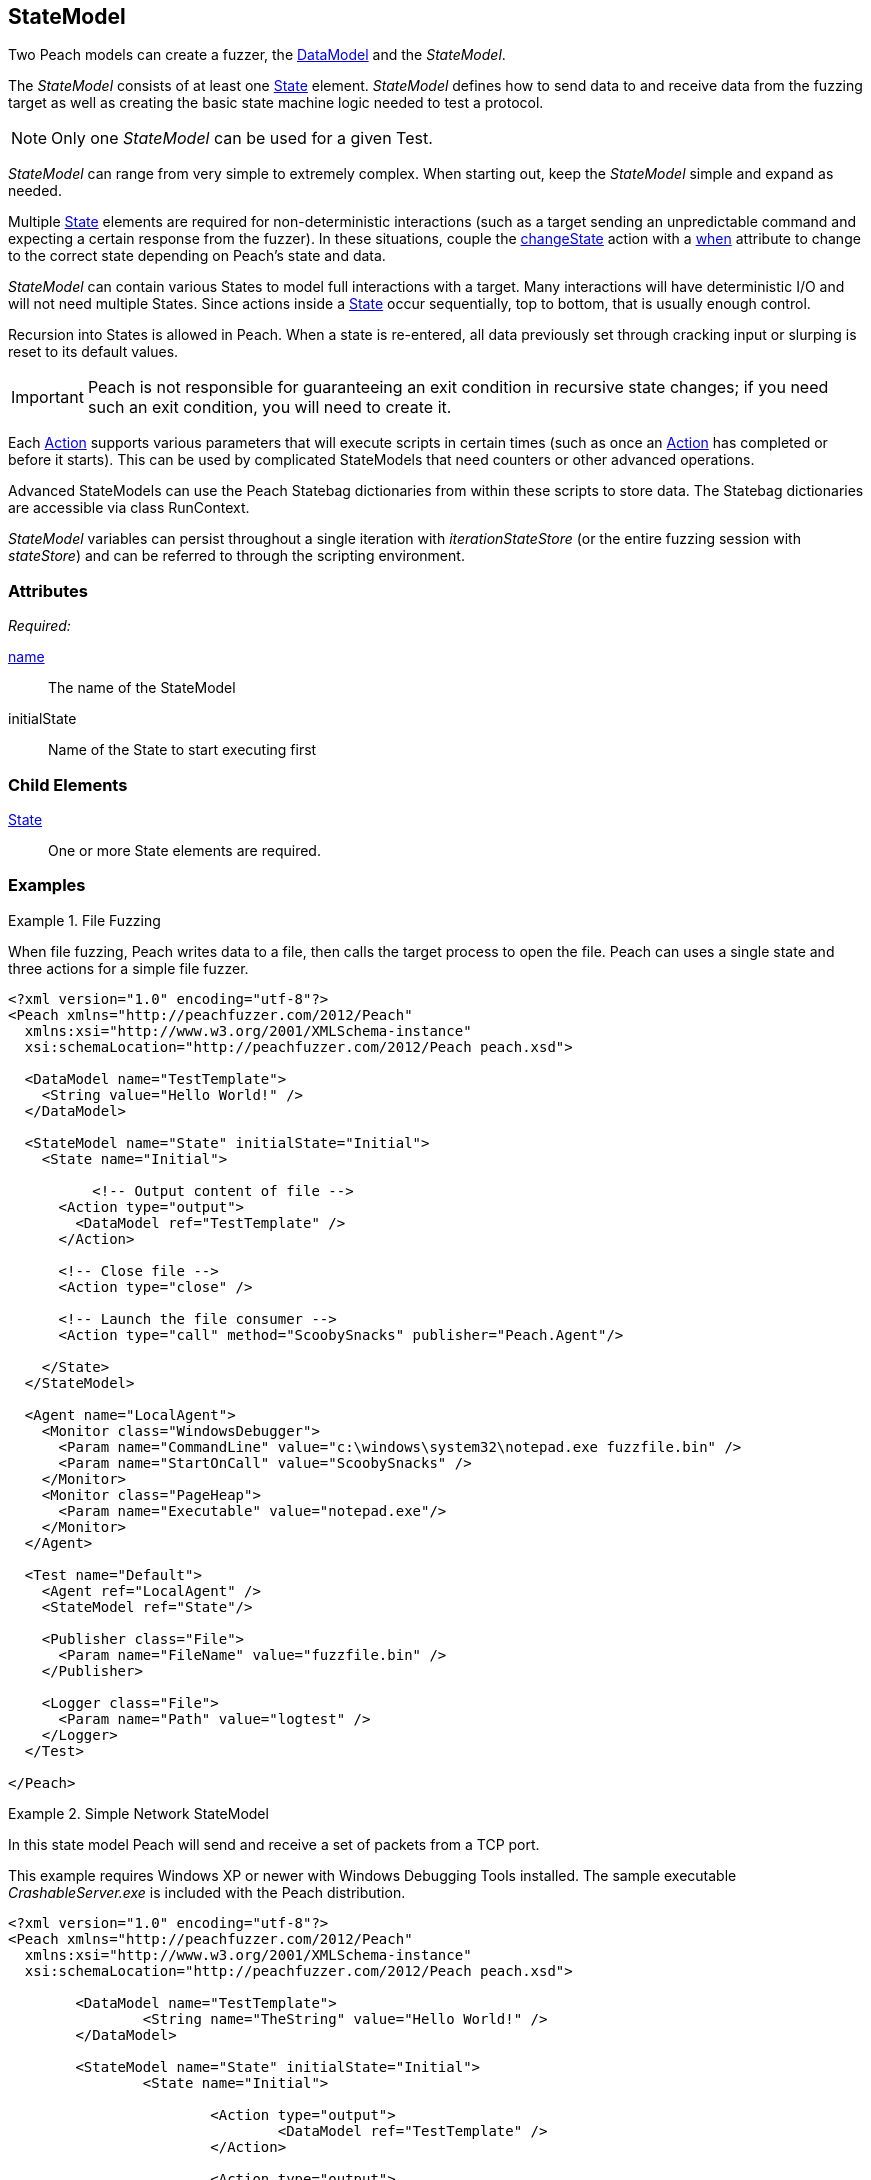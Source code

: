 [[StateModel]]
== StateModel

// 01/30/2014: Seth & Mike: Outlined
//  * Attributes
//  * Child-elements
//  * When to use multiple states vs. multiple actions in single state
//  * reentry states
//   * Issue: Every time you re-enter data models are reset (loss of slurps)
//   * Issue: Some exit condition required so we do not infinite loop
//  * Scripting
//   * state bag
//  * Examples:
//   * Single state
//   * Multiple states
//   * State bag w/scripting

// 2/18/2014: Mick
//  expanded description for multiple states
//  talked about reentry
//  added example for multiple states
//  added example with statebag

// 03/04/2014: Mike: Ready for tech review

Two Peach models can create a fuzzer, the xref:DataModel[DataModel] and the _StateModel_.

The _StateModel_ consists of at least one xref:State[State] element. _StateModel_ defines how to send data to and receive data from the fuzzing target as well as creating the basic state machine logic needed to test a protocol.

NOTE: Only one _StateModel_ can be used for a given Test.

_StateModel_ can range from very simple to extremely complex.
When starting out, keep the _StateModel_ simple and expand as needed.

Multiple xref:State[State] elements are required for non-deterministic interactions (such as a target sending an unpredictable command and expecting a certain response from the fuzzer). 
In these situations, couple the xref:Action_changeState[changeState] action with a xref:Action_when[when] attribute to change to the correct state depending on Peach's state and data.

_StateModel_ can contain various States to model full interactions with a target.
Many interactions will have deterministic I/O and will not need multiple States.
Since actions inside a xref:State[State] occur sequentially, top to bottom, that is usually enough control.

Recursion into States is allowed in Peach.
When a state is re-entered, all data previously set through cracking input or slurping is reset to its default values.

IMPORTANT: Peach is not responsible for guaranteeing an exit condition in recursive state changes; if you need such an exit condition, you will need to create it.

Each xref:Action[Action] supports various parameters that will execute scripts in certain times (such as once an xref:Action[Action] has completed or before it starts).
This can be used by complicated StateModels that need counters or other advanced operations.  

Advanced StateModels can use the Peach Statebag dictionaries from within these scripts to store data. The Statebag dictionaries are accessible via class RunContext.

_StateModel_ variables can persist throughout a single iteration with _iterationStateStore_ (or the entire fuzzing session with _stateStore_) and can be referred to through the scripting environment. 

=== Attributes

_Required:_

xref:name[name]:: The name of the StateModel
initialState:: Name of the State to start executing first

=== Child Elements

xref:State[State]:: One or more State elements are required.

=== Examples

//   TODO Current examples I think may be duplicated from another section. Probably should be removed and replaced with ones listed in the top comments.

.File Fuzzing
==========================
When file fuzzing, Peach writes data to a file, then calls the target process to open the file.
Peach can uses a single state and three actions for a simple file fuzzer.

[source,xml]
----
<?xml version="1.0" encoding="utf-8"?>
<Peach xmlns="http://peachfuzzer.com/2012/Peach"
  xmlns:xsi="http://www.w3.org/2001/XMLSchema-instance"
  xsi:schemaLocation="http://peachfuzzer.com/2012/Peach peach.xsd">
  
  <DataModel name="TestTemplate">
    <String value="Hello World!" />
  </DataModel>
  
  <StateModel name="State" initialState="Initial">
    <State name="Initial">
      
	  <!-- Output content of file -->
      <Action type="output">
        <DataModel ref="TestTemplate" />
      </Action>
      
      <!-- Close file -->
      <Action type="close" />
      
      <!-- Launch the file consumer -->
      <Action type="call" method="ScoobySnacks" publisher="Peach.Agent"/>
      
    </State>
  </StateModel>
  
  <Agent name="LocalAgent">
    <Monitor class="WindowsDebugger">
      <Param name="CommandLine" value="c:\windows\system32\notepad.exe fuzzfile.bin" />
      <Param name="StartOnCall" value="ScoobySnacks" />
    </Monitor>
    <Monitor class="PageHeap">
      <Param name="Executable" value="notepad.exe"/>
    </Monitor>
  </Agent>
  
  <Test name="Default">
    <Agent ref="LocalAgent" />
    <StateModel ref="State"/>
    
    <Publisher class="File">
      <Param name="FileName" value="fuzzfile.bin" />
    </Publisher>

    <Logger class="File">
      <Param name="Path" value="logtest" />
    </Logger>
  </Test>
  
</Peach>
----
==========================

.Simple Network StateModel
==========================
In this state model Peach will send and receive a set of packets from a TCP port.

This example requires Windows XP or newer with Windows Debugging Tools installed.
The sample executable _CrashableServer.exe_ is included with the Peach distribution.

[source,xml]
----
<?xml version="1.0" encoding="utf-8"?>
<Peach xmlns="http://peachfuzzer.com/2012/Peach"
  xmlns:xsi="http://www.w3.org/2001/XMLSchema-instance"
  xsi:schemaLocation="http://peachfuzzer.com/2012/Peach peach.xsd">

	<DataModel name="TestTemplate">
		<String name="TheString" value="Hello World!" />
	</DataModel>

	<StateModel name="State" initialState="Initial">
		<State name="Initial">
			
			<Action type="output">
				<DataModel ref="TestTemplate" />
			</Action>
			
			<Action type="output">
				<DataModel ref="TestTemplate" />
			</Action>
			
		</State>
	</StateModel>

	<Agent name="LocalAgent">
		<Monitor class="WindowsDebugger">
			<Param name="CommandLine" value="CrashableServer.exe 127.0.0.1 4244" />
			<!--<Param name="WinDbgPath" value="C:\Program Files (x86)\Debugging Tools for Windows (x86)" />-->
		</Monitor>
 		<Monitor class="PageHeap">
			<Param name="Executable" value="CrashableServer.exe"/>
			<!--<Param name="WinDbgPath" value="C:\Program Files (x86)\Debugging Tools for Windows (x86)" />-->
		</Monitor>
		<Monitor class="Pcap">
			<Param name="Device" value="Local Area Connection"/>
		</Monitor>
	</Agent>

	<Test name="Default">
		<Agent ref="LocalAgent" />

		<StateModel ref="State"/>
		<Publisher class="Tcp">
			<Param name="Host" value="127.0.0.1" />
			<Param name="Port" value="4244" />
		</Publisher>
		<Logger class="File">
			<Param name="Path" value="Logs" />
		</Logger>
	</Test>
</Peach>
----
==========================

.Multiple State StateModel
==========================
The following StateModel utilizes multiple states to interact with the fuzzing target.

[source,xml]
----
<?xml version="1.0" encoding="utf-8"?>
<Peach xmlns="http://peachfuzzer.com/2012/Peach" xmlns:xsi="http://www.w3.org/2001/XMLSchema-instance"
	xsi:schemaLocation="http://peachfuzzer.com/2012/Peach ../peach.xsd">


	<DataModel name="Question">
		<String value="Select A,B, or C:" />
	</DataModel>

	<DataModel name="CResponse">
		<String value="C is for Correct" />
		<String value=" === " />
		<String value="YOU WIN" />
	</DataModel>	

	<DataModel name="BResponse">
		<String value="B is for Bananas" />
		<String value=":" />
		<String value=" B - A - N - A - N - A - S" />
	</DataModel>	

	<DataModel name="AResponse">
		<String value="A is for Apples" />
		<String value=". " />
		<String value="Play Again" />
		<String value="\n" />
	</DataModel>	

	<DataModel name="Selection">
		<String name="Letter" length="1"/>
		<Blob length="1" valueType="hex" value="0A" token="true" />
	</DataModel>

	<StateModel name="TheStateModel" initialState="InitialState">
		<State name="InitialState"> 
			<Action type="accept" />
			<Action type="changeState" ref="AskState" />
		</State>

		<State name="AskState">
			<Action type="output">
				<DataModel ref="Question" /> 
			</Action>
	
			<Action type="input"> 
				<DataModel name="TheirSelection" ref="Selection"/> 
			</Action> 

			<Action type="changeState" ref="SelectedA" when="str(state.actions[1].dataModel.find('Letter').DefaultValue) == 'A'" />
			<Action type="changeState" ref="SelectedB" when="str(state.actions[1].dataModel.find('Letter').DefaultValue) == 'B'"/>
			<Action type="changeState" ref="SelectedC" when="str(state.actions[1].dataModel.find('Letter').DefaultValue) == 'C'"/>

		</State> 

		<State name="SelectedA">
			<Action type="output">
				<DataModel ref="AResponse" />
			</Action>
			<Action type="changeState" ref="AskState" />
		</State>

		<State name="SelectedB">
			<Action type="output">
				<DataModel ref="BResponse" />
			</Action>
		</State>

		<State name="SelectedC">
			<Action type="output">
				<DataModel ref="CResponse" />
			</Action>
		</State>

	</StateModel>

	<Test name="Default">
		<StateModel ref="TheStateModel"/>
		<Publisher class="TcpListener">
			<Param name="Interface" value="0.0.0.0" />
			<Param name="Port" value="31337" />
			<Param name="AcceptTimeout" value="10000" />
			<Param name="Timeout" value="10000" />
		</Publisher>

		<Logger class="File" >
			<Param name="Path" value="logs"/>
	    </Logger>
	</Test>
</Peach>
----
==========================

.Loop Using Iteration State Bag
==========================
This example will use the iteration state bag to simulate a "do while" or "do until" loop.

----
<?xml version="1.0" encoding="utf-8"?>
<Peach xmlns="http://peachfuzzer.com/2012/Peach"
  xmlns:xsi="http://www.w3.org/2001/XMLSchema-instance"
  xsi:schemaLocation="http://peachfuzzer.com/2012/Peach peach.xsd">
  
  <DataModel name="TheDataModel">
    <String value="Looping!\n" />
  </DataModel>
  
  <StateModel name="State" initialState="Initial">
    <State name="Initial">
	  
	  <!-- Initialize our counter -->
	  <Action type="changeState" ref="Loop" onStart="context.iterationStateStore['count'] = 0" />
	
	</State>

	<State name="Loop">

	  <!-- onStart will increment counter -->
      <Action type="output" onStart="context.iterationStateStore['count'] = context.iterationStateStore['count'] + 1">
        <DataModel ref="TheDataModel" />
      </Action>
      
	  <!-- Loop until our counter is greater than 3 -->
	  <Action type="changeState" ref="Loop" when="context.iterationStateStore['count'] &lt; 3" />

    </State>

  </StateModel>
  
  <Test name="Default">
    <StateModel ref="State"/>
    
    <Publisher class="Console"/>

    <Logger class="File">
      <Param name="Path" value="logtest" />
    </Logger>
  </Test>
  
</Peach>
----

----
> peach -1 --debug example.xml

[[ Peach Pro v3.0.0
[[ Copyright (c) Deja vu Security

[*] Test 'Default' starting with random seed 28742.

[R1,-,-] Performing iteration
Peach.Core.Engine runTest: Performing recording iteration.
Peach.Core.Dom.Action Run: Adding action to controlRecordingActionsExecuted
Peach.Core.Dom.Action ActionType.ChangeState
Peach.Core.Dom.Action Changing to state: Loop
Peach.Core.Dom.StateModel Run(): Changing to state "Loop".
Peach.Core.Dom.Action Run: Adding action to controlRecordingActionsExecuted
Peach.Core.Dom.Action ActionType.Output
Peach.Core.Publishers.ConsolePublisher start()
Peach.Core.Publishers.ConsolePublisher open()
Peach.Core.Publishers.ConsolePublisher output(9 bytes)
Looping!                                                                     <1>
Peach.Core.Dom.Action Run: Adding action to controlRecordingActionsExecuted
Peach.Core.Dom.Action ActionType.ChangeState
Peach.Core.Dom.Action Changing to state: Loop
Peach.Core.Dom.StateModel Run(): Changing to state "Loop".
Peach.Core.Dom.Action Run: Adding action to controlRecordingActionsExecuted
Peach.Core.Dom.Action ActionType.Output
Peach.Core.Publishers.ConsolePublisher output(9 bytes)
Looping!                                                                     <2>
Peach.Core.Dom.Action Run: Adding action to controlRecordingActionsExecuted
Peach.Core.Dom.Action ActionType.ChangeState
Peach.Core.Dom.Action Changing to state: Loop
Peach.Core.Dom.StateModel Run(): Changing to state "Loop".
Peach.Core.Dom.Action Run: Adding action to controlRecordingActionsExecuted
Peach.Core.Dom.Action ActionType.Output
Peach.Core.Publishers.ConsolePublisher output(9 bytes)
Looping!                                                                     <3>
Peach.Core.Dom.Action Run: action 'Action_1' when returned false             <4>
Peach.Core.Publishers.ConsolePublisher close()
Peach.Core.Engine runTest: context.config.singleIteration == true
Peach.Core.Publishers.ConsolePublisher stop()

[*] Test 'Default' finished.
----
<1> Output from iteration 1
<2> Output from iteration 2
<3> Output from iteration 3
<4> _when_ expression returning false causing exit from loop
==========================
